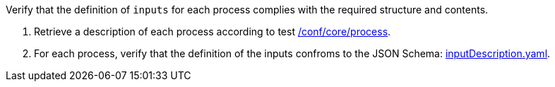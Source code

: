 [[ats_ogc-process-description_inputs-def]]
[requirement,type="abstracttest",label="/conf/ogc-process-description/inputs-def",subject='<<req_ogc-process-description_inputs-def,/req/ogc-process-description/inputs-def>>']
====
[.component,class=test-purpose]
--
Verify that the definition of `inputs` for each process complies with the required structure and contents.
--

[.component,class=test-method]
--
. Retrieve a description of each process according to test <<ats_core_process,/conf/core/process>>.
. For each process, verify that the definition of the inputs confroms to the JSON Schema: https://raw.githubusercontent.com/opengeospatial/ogcapi-processes/master/core/openapi/schemas/inputDescription.yaml[inputDescription.yaml].
--
====
